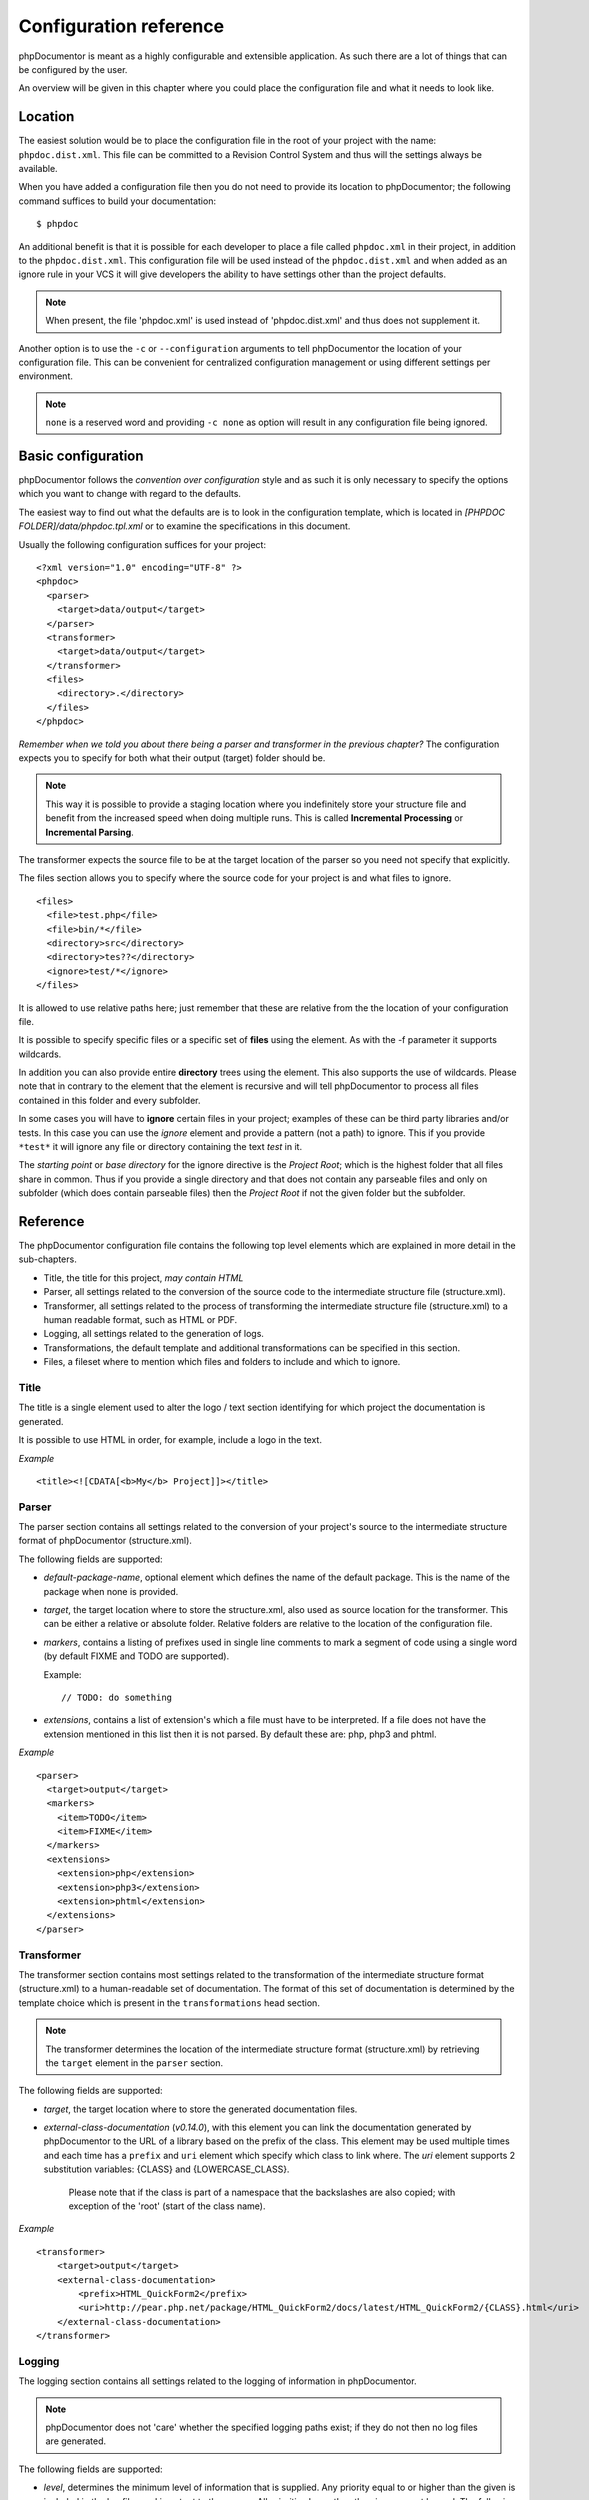 Configuration reference
=======================

phpDocumentor is meant as a highly configurable and extensible
application. As such there are a lot of things that can be
configured by the user.

An overview will be given in this chapter where you could place the
configuration file and what it needs to look like.

Location
--------

The easiest solution would be to place the configuration file in
the root of your project with the name: ``phpdoc.dist.xml``. This
file can be committed to a Revision Control System and thus will
the settings always be available.

When you have added a configuration file then you do not need to
provide its location to phpDocumentor; the following command suffices to
build your documentation::

    $ phpdoc

An additional benefit is that it is possible for each developer to
place a file called ``phpdoc.xml`` in their project, in addition
to the ``phpdoc.dist.xml``. This configuration file will be used
instead of the ``phpdoc.dist.xml`` and when added as an ignore
rule in your VCS it will give developers the ability to have
settings other than the project defaults.

.. NOTE::

    When present, the file 'phpdoc.xml' is used instead of 'phpdoc.dist.xml'
    and thus does not supplement it.

Another option is to use the ``-c`` or ``--configuration``
arguments to tell phpDocumentor the location of your configuration file.
This can be convenient for centralized configuration management or
using different settings per environment.

.. NOTE::

    ``none`` is a reserved word and providing ``-c none`` as
    option will result in any configuration file being ignored.

Basic configuration
-------------------

phpDocumentor follows the *convention over configuration* style and as
such it is only necessary to specify the options which you want to
change with regard to the defaults.

The easiest way to find out what the defaults are is to look in the
configuration template, which is located in
*[PHPDOC FOLDER]/data/phpdoc.tpl.xml* or to examine the
specifications in this document.

Usually the following configuration suffices for your project::

    <?xml version="1.0" encoding="UTF-8" ?>
    <phpdoc>
      <parser>
        <target>data/output</target>
      </parser>
      <transformer>
        <target>data/output</target>
      </transformer>
      <files>
        <directory>.</directory>
      </files>
    </phpdoc>

*Remember when we told you about there being a parser and transformer in the previous chapter?*
The configuration expects you to specify for both what their output
(target) folder should be.

.. NOTE::

    This way it is possible to provide a staging location where you
    indefinitely store your structure file and benefit from the
    increased speed when doing multiple runs. This is called
    **Incremental Processing** or **Incremental Parsing**.

The transformer expects the source file to be at the target
location of the parser so you need not specify that explicitly.

The files section allows you to specify where the source code for
your project is and what files to ignore.

::

      <files>
        <file>test.php</file>
        <file>bin/*</file>
        <directory>src</directory>
        <directory>tes??</directory>
        <ignore>test/*</ignore>
      </files>

It is allowed to use relative paths here; just remember that these
are relative from the the location of your configuration file.

It is possible to specify specific files or a specific set of **files**
using the element. As with the -f parameter it supports wildcards.

In addition you can also provide entire **directory** trees using the
element. This also supports the use of wildcards. Please note that
in contrary to the element that the element is recursive and will
tell phpDocumentor to process all files contained in this folder and
every subfolder.

In some cases you will have to **ignore** certain files in your project; examples
of these can be third party libraries and/or tests. In this case you can use
the *ignore* element and provide a pattern (not a path) to ignore.
This if you provide ``*test*`` it will ignore any file or directory containing
the text *test* in it.

The *starting point* or *base directory* for the ignore directive is the *Project
Root*; which is the highest folder that all files share in common.
Thus if you provide a single directory and that does not contain any parseable
files and only on subfolder (which does contain parseable files) then the *Project Root*
if not the given folder but the subfolder.

Reference
---------

The phpDocumentor configuration file contains the following top level
elements which are explained in more detail in the sub-chapters.

-  Title, the title for this project, *may contain HTML*
-  Parser, all settings related to the conversion of the source
   code to the intermediate structure file (structure.xml).
-  Transformer, all settings related to the process of transforming
   the intermediate structure file (structure.xml) to a human readable
   format, such as HTML or PDF.
-  Logging, all settings related to the generation of logs.
-  Transformations, the default template and additional
   transformations can be specified in this section.
-  Files, a fileset where to mention which files and folders to include and
   which to ignore.

Title
~~~~~

The title is a single element used to alter the logo / text section identifying
for which project the documentation is generated.

It is possible to use HTML in order, for example, include a logo in the text.

*Example*

::

    <title><![CDATA[<b>My</b> Project]]></title>

Parser
~~~~~~

The parser section contains all settings related to the conversion
of your project's source to the intermediate structure format of
phpDocumentor (structure.xml).

The following fields are supported:

-  *default-package-name*, optional element which defines the name of the
   default package. This is the name of the package when none is provided.
-  *target*, the target location where to store the structure.xml,
   also used as source location for the transformer. This can be either a
   relative or absolute folder.
   Relative folders are relative to the location of the configuration file.
-  *markers*, contains a listing of prefixes used in single line comments to
   mark a segment of code using a single word (by default FIXME and TODO
   are supported).

   Example::

       // TODO: do something

-  *extensions*, contains a list of extension's which a file
   must have to be interpreted. If a file does not have the extension
   mentioned in this list then it is not parsed.
   By default these are: php, php3 and phtml.

*Example*

::

    <parser>
      <target>output</target>
      <markers>
        <item>TODO</item>
        <item>FIXME</item>
      </markers>
      <extensions>
        <extension>php</extension>
        <extension>php3</extension>
        <extension>phtml</extension>
      </extensions>
    </parser>

Transformer
~~~~~~~~~~~

The transformer section contains most settings related to the
transformation of the intermediate structure format (structure.xml)
to a human-readable set of documentation. The format of this set of
documentation is determined by the template choice which is present
in the ``transformations`` head section.

.. NOTE::

    The transformer determines the location of the intermediate
    structure format (structure.xml) by retrieving the ``target``
    element in the ``parser`` section.


The following fields are supported:


- *target*, the target location where to store the generated
  documentation files.
- *external-class-documentation* (*v0.14.0*), with this element you can link the
  documentation generated by phpDocumentor to the URL of a library based on the
  prefix of the class. This element may be used multiple times and each time
  has a ``prefix`` and ``uri`` element which specify which class to link where.
  The `uri` element supports 2 substitution variables: {CLASS} and
  {LOWERCASE_CLASS}.

      Please note that if the class is part of a namespace that
      the backslashes are also copied; with exception of the 'root' (start of the
      class name).

*Example*

::

    <transformer>
        <target>output</target>
        <external-class-documentation>
            <prefix>HTML_QuickForm2</prefix>
            <uri>http://pear.php.net/package/HTML_QuickForm2/docs/latest/HTML_QuickForm2/{CLASS}.html</uri>
        </external-class-documentation>
    </transformer>

Logging
~~~~~~~

The logging section contains all settings related to the logging of
information in phpDocumentor.

.. NOTE::

    phpDocumentor does not 'care' whether the specified logging paths exist;
    if they do not then no log files are generated.

The following fields are supported:

-  *level*, determines the minimum level of information that is
   supplied. Any priority equal to or higher than the given is
   included in the log files and is output to the screen. All
   priorities lower than the given are not logged. The following
   values are allowed (in order from highest to lowest priority):

   - emerg
   - alert
   - crit
   - err
   - warn
   - notice
   - info
   - debug
   - quiet

-  *paths*, contains all folders to where phpDocumentor may log.
-  *default*, this is the path of the default logging file, the
   name may be augmented with a {DATE} variable to provide a
   timestamp and {APP_ROOT} to indicate the root of the phpDocumentor application.
-  *errors*, messages with level *debug* are not added to the
   default log but in a separate log file whose path you can declare
   here. As with the *default* log file you can augment the path with
   the {DATE} variable.

*Example*:

::

    <logging>
        <level>warn</level>
        <paths>
            <default>{APP_ROOT}/data/log/{DATE}.log</default>
            <errors>{APP_ROOT}/data/log/{DATE}.errors.log</errors>
        </paths>
    </logging>

Transformations
~~~~~~~~~~~~~~~

The transformations section controls the behaviour applied in
transforming the intermediate structure format to the final human-readable
output.

The following fields are supported:

- *template*, the name or path of a template to use. This element may be used
  multiple times to combine several templates though usually you only supply one.
  Example::

      <template name="responsive"/>

  ::

      <template name="/home/mvriel/phpDocumentor Templates/myTemplate"/>

- *transformation*, it is also possible to execute additional transformations
  specifically for this project by defining your own transformations here.
  See the chapter on :doc:`/for-template-builders/getting-started/basic-layout`
  for a description of the transformation element and examples.

*Example*:

::

    <transformations>
        <template name="responsive" />
    </transformations>

Files
~~~~~

Please see the previous sub-chapter `Basic configuration`_ for a complete
description of the files section.

*Example*

::

      <files>
        <file>test.php</file>
        <file>bin/*</file>
        <directory>src</directory>
        <directory>tes??</directory>
        <ignore>test/*</ignore>
      </files>

Appendix A: basic configuration example
---------------------------------------

::

    <?xml version="1.0" encoding="UTF-8" ?>
    <phpdoc>
      <parser>
        <target>data/output</target>
      </parser>
      <transformer>
        <target>data/output</target>
      </transformer>
      <files>
        <directory>.</directory>
      </files>
    </phpdoc>

Appendix B: complete configuration example
------------------------------------------

::

    <?xml version="1.0" encoding="UTF-8" ?>
    <phpdoc>
        <title>My project</title>
        <parser>
            <target>output</target>
            <markers>
                <item>TODO</item>
                <item>FIXME</item>
            </markers>
            <extensions>
                <extension>php</extension>
                <extension>php3</extension>
                <extension>phtml</extension>
            </extensions>
            <visibility></visibility>
        </parser>
        <transformer>
            <target>output</target>
        </transformer>
        <logging>
            <level>warn</level>
            <paths>
                <default>{APP_ROOT}/data/log/{DATE}.log</default>
                <errors>{APP_ROOT}/data/log/{DATE}.errors.log</errors>
            </paths>
        </logging>
        <transformations>
            <template name="responsive" />
        </transformations>
        <files>
            <file>test.php</file>
            <file>bin/*</file>
            <directory>src</directory>
            <directory>tes??</directory>
            <ignore>test/*</ignore>
        </files>
    </phpdoc>
